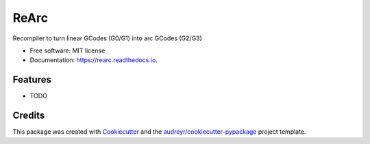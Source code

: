 =====
ReArc
=====


.. image:: https://img.shields.io/pypi/v/rearc.svg
        :target: https://pypi.python.org/pypi/rearc

.. image:: https://img.shields.io/travis/ajmirsky/rearc.svg
        :target: https://travis-ci.org/ajmirsky/rearc

.. image:: https://readthedocs.org/projects/rearc/badge/?version=latest
        :target: https://rearc.readthedocs.io/en/latest/?badge=latest
        :alt: Documentation Status

.. image:: https://pyup.io/repos/github/ajmirsky/rearc/shield.svg
     :target: https://pyup.io/repos/github/ajmirsky/rearc/
     :alt: Updates


Recompiler to turn linear GCodes (G0/G1) into arc GCodes (G2/G3)


* Free software: MIT license
* Documentation: https://rearc.readthedocs.io.


Features
--------

* TODO

Credits
---------

This package was created with Cookiecutter_ and the `audreyr/cookiecutter-pypackage`_ project template.

.. _Cookiecutter: https://github.com/audreyr/cookiecutter
.. _`audreyr/cookiecutter-pypackage`: https://github.com/audreyr/cookiecutter-pypackage


